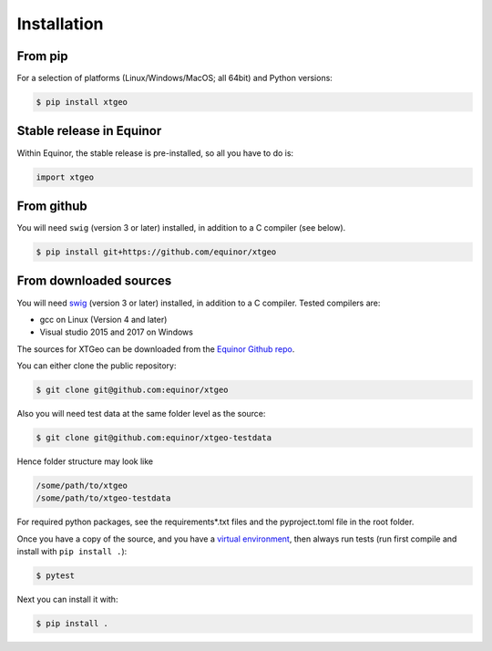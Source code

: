.. highlight:: shell

============
Installation
============

From pip
--------

For a selection of platforms (Linux/Windows/MacOS; all 64bit) and Python versions:

.. code-block:: console

   $ pip install xtgeo


Stable release in Equinor
-------------------------

Within Equinor, the stable release is pre-installed, so all you have
to do is:

.. code-block:: python

   import xtgeo


From github
------------

You will need ``swig`` (version 3 or later) installed, in addition to a C
compiler (see below).

.. code-block:: console

   $ pip install git+https://github.com/equinor/xtgeo


From downloaded sources
-----------------------

You will need `swig`_ (version 3 or later) installed, in addition to a C compiler.
Tested compilers are:

* gcc on Linux (Version 4 and later)
* Visual studio 2015 and 2017 on Windows

The sources for XTGeo can be downloaded from the `Equinor Github repo`_.

You can either clone the public repository:

.. code-block:: console

   $ git clone git@github.com:equinor/xtgeo

Also you will need test data at the same folder level as the source:

.. code-block:: console

   $ git clone git@github.com:equinor/xtgeo-testdata

Hence folder structure may look like

.. code-block:: console

   /some/path/to/xtgeo
   /some/path/to/xtgeo-testdata

For required python packages, see the requirements*.txt files and the
pyproject.toml file in the root folder.

Once you have a copy of the source, and you have a `virtual environment`_,
then always run tests (run first compile and install with ``pip install .``):

.. code-block:: console

   $ pytest

Next you can install it with:

.. code-block:: console

   $ pip install .


.. _Equinor Github repo: https://github.com/equinor/xtgeo
.. _virtual environment: http://docs.python-guide.org/en/latest/dev/virtualenvs/
.. _manual install of Shapely: https://towardsdatascience.com/install-shapely-on-windows-72b6581bb46c
.. _swig: http://swig.org
